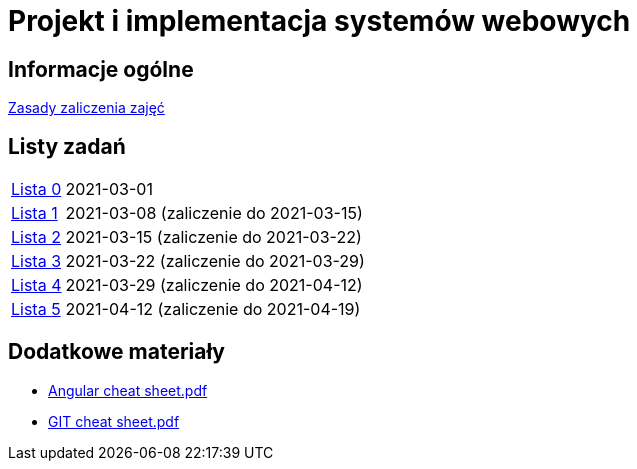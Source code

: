 = Projekt i implementacja systemów webowych
:release-tag: 2021.02.15

== Informacje ogólne

xref:laboratorium.adoc[Zasady zaliczenia zajęć]

== Listy zadań

[horizontal]
https://github.com/pwr-piisw/materialy/releases/download/{release-tag}/lista_0.pdf[Lista 0]:: 2021-03-01
https://github.com/pwr-piisw/materialy/releases/download/{release-tag}/lista_1.pdf[Lista 1]:: 2021-03-08 (zaliczenie do 2021-03-15)
https://github.com/pwr-piisw/materialy/releases/download/{release-tag}/lista_2.pdf[Lista 2]:: 2021-03-15 (zaliczenie do 2021-03-22)
https://github.com/pwr-piisw/materialy/releases/download/{release-tag}/lista_3.pdf[Lista 3]:: 2021-03-22 (zaliczenie do 2021-03-29)
https://github.com/pwr-piisw/materialy/releases/download/{release-tag}/lista_4.pdf[Lista 4]:: 2021-03-29 (zaliczenie do 2021-04-12)
https://github.com/pwr-piisw/materialy/releases/download/{release-tag}/lista_5.pdf[Lista 5]:: 2021-04-12 (zaliczenie do 2021-04-19)

== Dodatkowe materiały

* https://pwr-piisw.github.io/materialy/Angular%20cheat%20sheet.pdf[Angular cheat sheet.pdf]
* https://github.com/pwr-piisw/materialy/releases/download/{release-tag}/GIT-cheat-sheet.pdf[GIT cheat sheet.pdf]
